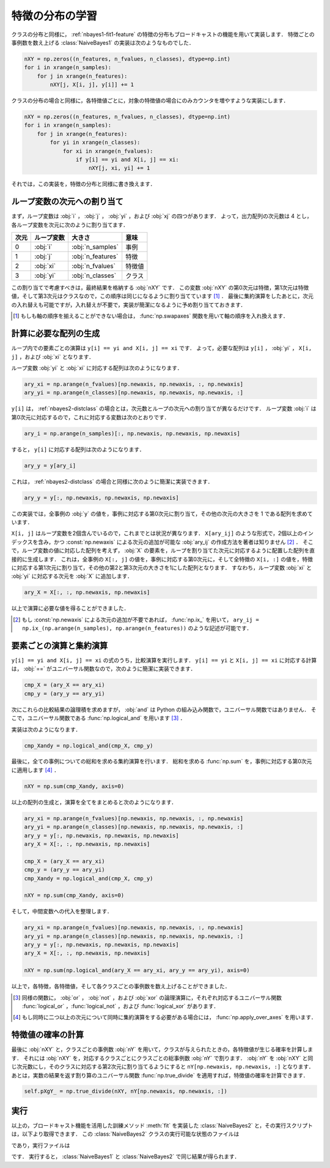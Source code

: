 .. _nbayes2-distfeature:

特徴の分布の学習
================

クラスの分布と同様に， :ref:`nbayes1-fit1-feature` の特徴の分布もブロードキャストの機能を用いて実装します．
特徴ごとの事例数を数え上げる :class:`NaiveBayes1` の実装は次のようなものでした．

.. code-block:: python

   nXY = np.zeros((n_features, n_fvalues, n_classes), dtype=np.int)
   for i in xrange(n_samples):
       for j in xrange(n_features):
           nXY[j, X[i, j], y[i]] += 1

クラスの分布の場合と同様に，各特徴値ごとに，対象の特徴値の場合にのみカウンタを増やすような実装にします．

.. code-block:: python

    nXY = np.zeros((n_features, n_fvalues, n_classes), dtype=np.int)
    for i in xrange(n_samples):
        for j in xrange(n_features):
            for yi in xrange(n_classes):
                for xi in xrange(n_fvalues):
                    if y[i] == yi and X[i, j] == xi:
                        nXY[j, xi, yi] += 1

それでは，この実装を，特徴の分布と同様に書き換えます．

.. _nbayes2-distfeature-assign:

ループ変数の次元への割り当て
----------------------------

まず，ループ変数は :obj:`i` ， :obj:`j` ， :obj:`yi` ，および :obj:`xj` の四つがあります．
よって，出力配列の次元数は 4 とし，各ループ変数を次元に次のように割り当てます．

.. csv-table::
    :header-rows: 1

    次元, ループ変数, 大きさ, 意味
    0, :obj:`i` , :obj:`n_samples` , 事例
    1, :obj:`j` , :obj:`n_features` , 特徴
    2, :obj:`xi` , :obj:`n_fvalues` , 特徴値
    3, :obj:`yi` , :obj:`n_classes` , クラス

この割り当てで考慮すべきは，最終結果を格納する :obj:`nXY` です．
この変数 :obj:`nXY` の第0次元は特徴，第1次元は特徴値，そして第3次元はクラスなので，この順序は同じになるように割り当てています [#]_ ．
最後に集約演算をしたあとに，次元の入れ替えも可能ですが，入れ替えが不要で，実装が簡潔になるように予め割り当てておきます．

.. [#]
    もしも軸の順序を揃えることができない場合は， :func:`np.swapaxes` 関数を用いて軸の順序を入れ換えます．

    .. index:: swapaxes

    .. function:: np.swapaxes(a, axis1, axis2)

        Interchange two axes of an array.

.. _nbayes2-distfeature-arygen:

計算に必要な配列の生成
----------------------

ループ内での要素ごとの演算は ``y[i] == yi and X[i, j] == xi`` です．
よって，必要な配列は ``y[i]`` ， :obj:`yi` ， ``X[i, j]`` ，および :obj:`xi` となります．

ループ変数 :obj:`yi` と :obj:`xi` に対応する配列は次のようになります．

.. code-block:: python

    ary_xi = np.arange(n_fvalues)[np.newaxis, np.newaxis, :, np.newaxis]
    ary_yi = np.arange(n_classes)[np.newaxis, np.newaxis, np.newaxis, :]

``y[i]`` は， :ref:`nbayes2-distclass` の場合とは，次元数とループの次元への割り当てが異なるだけです．
ループ変数 :obj:`i` は第0次元に対応するので，これに対応する変数は次のとおりです．

.. code-block:: python

    ary_i = np.arange(n_samples)[:, np.newaxis, np.newaxis, np.newaxis]

すると， ``y[i]`` に対応する配列は次のようになります．

.. code-block:: python

    ary_y = y[ary_i]

これは， :ref:`nbayes2-distclass` の場合と同様に次のように簡潔に実装できます．

.. code-block:: python

    ary_y = y[:, np.newaxis, np.newaxis, np.newaxis]

この実装では，全事例の :obj:`y` の値を，事例に対応する第0次元に割り当て，その他の次元の大きさを 1 である配列を求めています．

``X[i, j]`` はループ変数を2個含んでいるので，これまでとは状況が異なります．
``X[ary_ij]`` のような形式で，2個以上のインデックスを含み，かつ :const:`np.newaxis` による次元の追加が可能な :obj:`ary_ij` の作成方法を著者は知りません [#]_ ．
そこで，ループ変数の値に対応した配列を考えず， :obj:`X` の要素を，ループを割り当てた次元に対応するように配置した配列を直接的に生成します．
これは，全事例の ``X[:, j]`` の値を，事例に対応する第0次元に，そして全特徴の ``X[i, :]`` の値を，特徴に対応する第1次元に割り当て，その他の第2と第3次元の大きさを1にした配列となります．
すなわち，ループ変数 :obj:`xi` と :obj:`yi` に対応する次元を :obj:`X` に追加します．

.. code-block:: python

    ary_X = X[:, :, np.newaxis, np.newaxis]

以上で演算に必要な値を得ることができました．

.. [#]
    もし :const:`np.newaxis` による次元の追加が不要であれば， :func:`np.ix_` を用いて， ``ary_ij = np.ix_(np.arange(n_samples), np.arange(n_features))`` のような記述が可能です．

    .. index:: ix_

    .. function:: np.ix_(*args)[source]

        Construct an open mesh from multiple sequences.

.. _nbayes2-distfeature-computation:

要素ごとの演算と集約演算
------------------------

``y[i] == yi and X[i, j] == xi`` の式のうち，比較演算を実行します．
``y[i] == yi`` と ``X[i, j] == xi`` に対応する計算は， :obj:`==` がユニバーサル関数なので，次のように簡潔に実装できます．

.. code-block:: python

    cmp_X = (ary_X == ary_xi)
    cmp_y = (ary_y == ary_yi)

次にこれらの比較結果の論理積を求めますが， :obj:`and` は Python の組み込み関数で，ユニバーサル関数ではありません．
そこで，ユニバーサル関数である :func:`np.logical_and` を用います [#]_ ．

.. index:: logical_and

.. function::  np.logical_and(x1, x2[, out]) = <ufunc 'logical_and'>

    Compute the truth value of x1 AND x2 elementwise.

実装は次のようになります．

.. code-block:: python

    cmp_Xandy = np.logical_and(cmp_X, cmp_y)

最後に，全ての事例についての総和を求める集約演算を行います．
総和を求める :func:`np.sum` を，事例に対応する第0次元に適用します [#]_ ．

.. code-block:: python

    nXY = np.sum(cmp_Xandy, axis=0)

以上の配列の生成と，演算を全てをまとめると次のようになります．

.. code-block:: python

    ary_xi = np.arange(n_fvalues)[np.newaxis, np.newaxis, :, np.newaxis]
    ary_yi = np.arange(n_classes)[np.newaxis, np.newaxis, np.newaxis, :]
    ary_y = y[:, np.newaxis, np.newaxis, np.newaxis]
    ary_X = X[:, :, np.newaxis, np.newaxis]

    cmp_X = (ary_X == ary_xi)
    cmp_y = (ary_y == ary_yi)
    cmp_Xandy = np.logical_and(cmp_X, cmp_y)

    nXY = np.sum(cmp_Xandy, axis=0)

そして，中間変数への代入を整理します．

.. code-block:: python

    ary_xi = np.arange(n_fvalues)[np.newaxis, np.newaxis, :, np.newaxis]
    ary_yi = np.arange(n_classes)[np.newaxis, np.newaxis, np.newaxis, :]
    ary_y = y[:, np.newaxis, np.newaxis, np.newaxis]
    ary_X = X[:, :, np.newaxis, np.newaxis]

    nXY = np.sum(np.logical_and(ary_X == ary_xi, ary_y == ary_yi), axis=0)

以上で，各特徴，各特徴値，そして各クラスごとの事例数を数え上げることができました．

.. [#]
    同様の関数に， :obj:`or` ， :obj:`not` ，および :obj:`xor` の論理演算に，それぞれ対応するユニバーサル関数 :func:`logical_or` ，:func:`logical_not` ，および :func:`logical_xor` があります．

.. [#]
    もし同時に二つ以上の次元について同時に集約演算をする必要がある場合には， :func:`np.apply_over_axes` を用います．

    .. index:: apply_over_axes

    .. function::  np.apply_over_axes(func, a, axes)

        Apply a function repeatedly over multiple axes.

.. _nbayes2-distfeature-prob:

特徴値の確率の計算
------------------

最後に :obj:`nXY` と，クラスごとの事例数 :obj:`nY` を用いて，クラスが与えられたときの，各特徴値が生じる確率を計算します．
それには :obj:`nXY` を，対応するクラスごとにクラスごとの総事例数 :obj:`nY` で割ります．
:obj:`nY` を :obj:`nXY` と同じ次元数にし，そのクラスに対応する第2次元に割り当てるようにすると ``nY[np.newaxis, np.newaxis, :]`` となります．
あとは，実数の結果を返す割り算のユニバーサル関数 :func:`np.true_divide` を適用すれば，特徴値の確率を計算できます．

.. code-block:: python

    self.pXgY_ = np.true_divide(nXY, nY[np.newaxis, np.newaxis, :])

.. _nbayes2-distfeature-run:

実行
----

.. index:: sample; nbayes2.py, sample; run_nbayes2.py, class; NaiveBayes2

以上の，ブロードキャスト機能を活用した訓練メソッド :meth:`fit` を実装した :class:`NaiveBayes2` と，その実行スクリプトは，以下より取得できます．
この :class:`NaiveBayes2` クラスの実行可能な状態のファイルは

.. only:: epub or latex

  https://github.com/tkamishima/mlmpy/blob/master/source/nbayes2.py

.. only:: html and not epub

  :download:`NaiveBayes2 クラス：nbayes2.py <../source/nbayes2.py>`

であり，実行ファイルは

.. only:: epub or latex

  https://github.com/tkamishima/mlmpy/blob/master/source/run_nbayes2.py

.. only:: html and not epub

  :download:`NaiveBayes2 実行スクリプト：run_nbayes2.py <../source/run_nbayes2.py>`

です．
実行すると， :class:`NaiveBayes1` と :class:`NaiveBayes2` で同じ結果が得られます．
